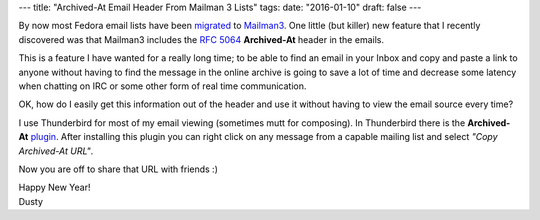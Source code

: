 ---
title: "Archived-At Email Header From Mailman 3 Lists"
tags:
date: "2016-01-10"
draft: false
---

.. Archived-At Email Header From Mailman 3 Lists
.. =============================================


By now most Fedora email lists have been migrated_ to Mailman3_. One
little (but killer) new feature that I recently discovered was that
Mailman3 includes the `RFC 5064`_ **Archived-At** header in the emails.

.. _migrated: http://fedoraproject.org/wiki/Mailman3_Migration
.. _Mailman3: http://wiki.list.org/DEV/Mailman%203.0
.. _RFC 5064: http://tools.ietf.org/html/rfc5064

This is a feature I have wanted for a really long time; to be able to
find an email in your Inbox and copy and paste a link to anyone
without having to find the message in the online archive is going to
save a lot of time and decrease some latency when chatting on IRC or
some other form of real time communication.

OK, how do I easily get this information out of the header and use
it without having to view the email source every time? 

I use Thunderbird for most of my email viewing (sometimes mutt for
composing). In Thunderbird there is the **Archived-At** plugin_. After
installing this plugin you can right click on any message from a
capable mailing list and select *"Copy Archived-At URL"*. 

.. _plugin: https://addons.mozilla.org/en-us/thunderbird/addon/archived-at/?src=search

Now you are off to share that URL with friends :)

| Happy New Year!
| Dusty
